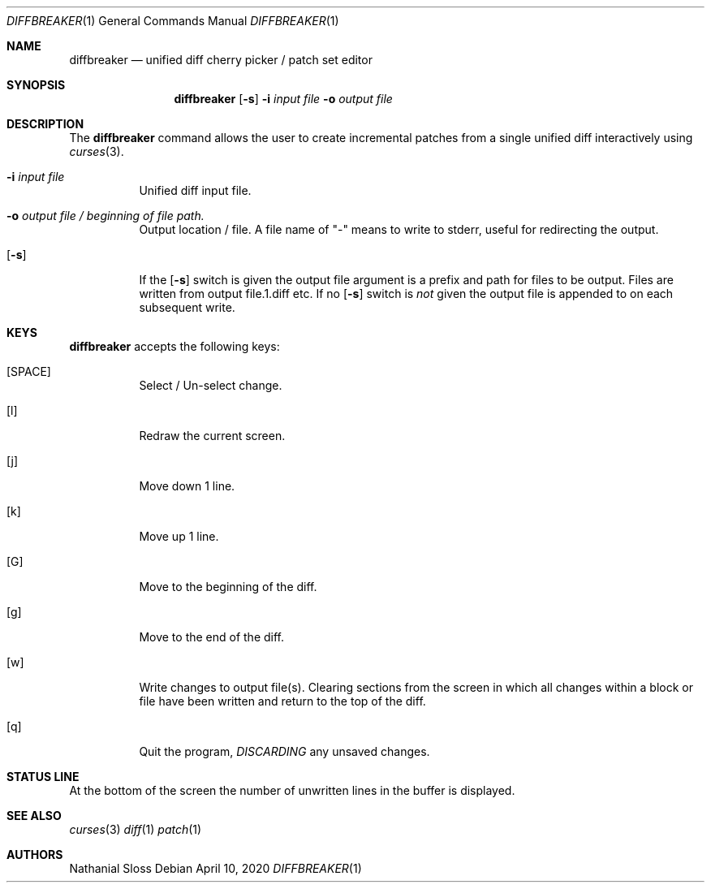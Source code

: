 .\"	$NetBSD: diffbreaker.1,v 1.1 2020/05/24 16:44:20 nat Exp $
.\"
.\" Copyright (c) 2020 Nathanial Sloss <nathanialsloss@yahoo.com.au>
.\" All rights reserved.
.\"
.\" Redistribution and use in source and binary forms, with or without
.\" modification, are permitted provided that the following conditions
.\" are met:
.\" 1. Redistributions of source code must retain the above copyright
.\"    notice, this list of conditions and the following disclaimer.
.\" 2. Redistributions in binary form must reproduce the above copyright
.\"    notice, this list of conditions and the following disclaimer in the
.\"    documentation and/or other materials provided with the distribution.
.\"
.\" THIS SOFTWARE IS PROVIDED BY THE NETBSD FOUNDATION, INC. AND CONTRIBUTORS
.\" ``AS IS'' AND ANY EXPRESS OR IMPLIED WARRANTIES, INCLUDING, BUT NOT LIMITED
.\" TO, THE IMPLIED WARRANTIES OF MERCHANTABILITY AND FITNESS FOR A PARTICULAR
.\" PURPOSE ARE DISCLAIMED.  IN NO EVENT SHALL THE FOUNDATION OR CONTRIBUTORS
.\" BE LIABLE FOR ANY DIRECT, INDIRECT, INCIDENTAL, SPECIAL, EXEMPLARY, OR
.\" CONSEQUENTIAL DAMAGES (INCLUDING, BUT NOT LIMITED TO, PROCUREMENT OF
.\" SUBSTITUTE GOODS OR SERVICES; LOSS OF USE, DATA, OR PROFITS; OR BUSINESS
.\" INTERRUPTION) HOWEVER CAUSED AND ON ANY THEORY OF LIABILITY, WHETHER IN
.\" CONTRACT, STRICT LIABILITY, OR TORT (INCLUDING NEGLIGENCE OR OTHERWISE)
.\" ARISING IN ANY WAY OUT OF THE USE OF THIS SOFTWARE, EVEN IF ADVISED OF THE
.\" POSSIBILITY OF SUCH DAMAGE.
.\"
.Dd April 10, 2020
.Dt DIFFBREAKER 1
.Os
.Sh NAME
.Nm diffbreaker
.Nd unified diff cherry picker / patch set editor
.Sh SYNOPSIS
.Nm
.Op Fl s
.Fl i Ar input file
.Fl o Ar output file
.Sh DESCRIPTION
The
.Nm
command allows the user to create incremental patches from a single unified diff
interactively using
.Xr curses 3 .
.Bl -tag -indent width
.It Fl i Ar input file
Unified diff input file.
.It Fl o Ar output file / beginning of file path.
Output location / file.
A file name of "-" means to write to stderr, useful for redirecting the output.
.It Op Fl s 
If the
.Op Fl s
switch is given the output file argument is a prefix and path for files to be
output.
Files are written from output file.1.diff etc.
.PP
If no
.Op Fl s
switch is
.Em not
given the output file is appended to on each subsequent
write.
.El
.Sh KEYS
.Nm
accepts the following keys:
.Bl -tag -indent width
.It [SPACE]
Select / Un-select change.
.It [l]
Redraw the current screen.
.It [j]
Move down 1 line.
.It [k]
Move up 1 line.
.It [G]
Move to the beginning of the diff.
.It [g]
Move to the end of the diff.
.It [w]
Write changes to output file(s).
Clearing sections from the screen in which all changes within a block or file
have been written and return to the top of the diff.
.It [q]
Quit the program,
.Em DISCARDING
any unsaved changes.
.Sh STATUS LINE
At the bottom of the screen the number of unwritten lines in the buffer is
displayed.
.Sh SEE ALSO
.Xr curses 3
.Xr diff 1
.Xr patch 1
.Sh AUTHORS
Nathanial Sloss
